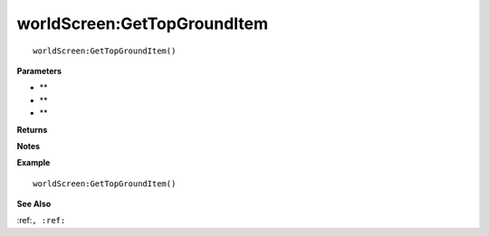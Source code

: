 .. _worldScreen_GetTopGroundItem:

===================================
worldScreen\:GetTopGroundItem 
===================================

.. description
    
::

   worldScreen:GetTopGroundItem()


**Parameters**

* **
* **
* **


**Returns**



**Notes**



**Example**

::

   worldScreen:GetTopGroundItem()

**See Also**

:ref:``, :ref:`` 

